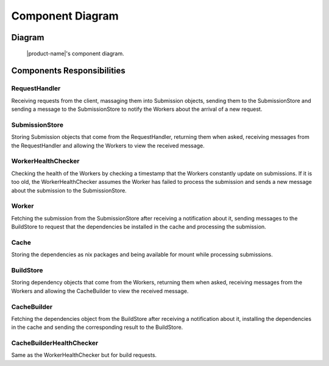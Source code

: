 Component Diagram
#################

Diagram
*******

.. figure:: figures/component-diagram.svg
  :alt: Component diagram

  |product-name|'s component diagram.

Components Responsibilities
***************************

RequestHandler
===============

Receiving requests from the client, massaging them into Submission objects, sending them to the SubmissionStore
and sending a message to the SubmissionStore to notify the Workers about the arrival of a new request.

SubmissionStore
================

Storing Submission objects that come from the RequestHandler, returning them when asked,
receiving messages from the RequestHandler and allowing the Workers to view the received message.

WorkerHealthChecker
===================

Checking the health of the Workers by checking a timestamp that the Workers constantly update on submissions.
If it is too old, the WorkerHealthChecker assumes the Worker has failed to process the submission
and sends a new message about the submission to the SubmissionStore.

.. _worker-component:

Worker
======
Fetching the submission from the SubmissionStore after receiving a notification about it,
sending messages to the BuildStore to request that the dependencies be installed in the cache
and processing the submission.

Cache
=====

Storing the dependencies as nix packages and being available for mount while processing submissions.

BuildStore
==========

Storing dependency objects that come from the Workers, returning them when asked,
receiving messages from the Workers and allowing the CacheBuilder to view the received message.

.. _cache-builder-component:

CacheBuilder
============

Fetching the dependencies object from the BuildStore after receiving a notification about it, installing the
dependencies in the cache and sending the corresponding result to the BuildStore.

CacheBuilderHealthChecker
=========================

Same as the WorkerHealthChecker but for build requests.
